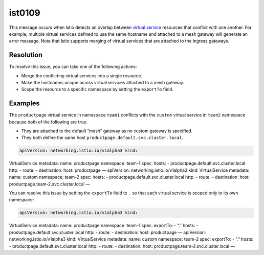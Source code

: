 ist0109
===========

This message occurs when Istio detects an overlap between `virtual
service </docs/reference/config/networking/virtual-service>`_ resources
that conflict with one another. For example, multiple virtual services
defined to use the same hostname and attached to a mesh gateway will
generate an error message. Note that Istio supports merging of virtual
services that are attached to the ingress gateways.

Resolution
----------

To resolve this issue, you can take one of the following actions:

-  Merge the conflicting virtual services into a single resource.
-  Make the hostnames unique across virtual services attached to a mesh
   gateway.
-  Scope the resource to a specific namespace by setting the
   ``exportTo`` field.

Examples
--------

The ``productpage`` virtual service in namespace ``team1`` conflicts
with the ``custom`` virtual service in ``team2`` namespace because both
of the following are true:

-  They are attached to the default “mesh” gateway as no custom gateway
   is specified.
-  They both define the same host
   ``productpage.default.svc.cluster.local``.

.. code:: yaml

    apiVersion: networking.istio.io/v1alpha3 kind:
VirtualService metadata: name: productpage namespace: team-1 spec:
hosts: - productpage.default.svc.cluster.local http: - route: -
destination: host: productpage — apiVersion:
networking.istio.io/v1alpha3 kind: VirtualService metadata: name: custom
namespace: team-2 spec: hosts: - productpage.default.svc.cluster.local
http: - route: - destination: host: productpage.team-2.svc.cluster.local
—

You can resolve this issue by setting the ``exportTo`` field to ``.`` so
that each virtual service is scoped only to its own namespace:

.. code:: yaml

    apiVersion: networking.istio.io/v1alpha3 kind:
VirtualService metadata: name: productpage namespace: team-1 spec:
exportTo: - “.” hosts: - productpage.default.svc.cluster.local http: -
route: - destination: host: productpage — apiVersion:
networking.istio.io/v1alpha3 kind: VirtualService metadata: name: custom
namespace: team-2 spec: exportTo: - “.” hosts: -
productpage.default.svc.cluster.local http: - route: - destination:
host: productpage.team-2.svc.cluster.local —
